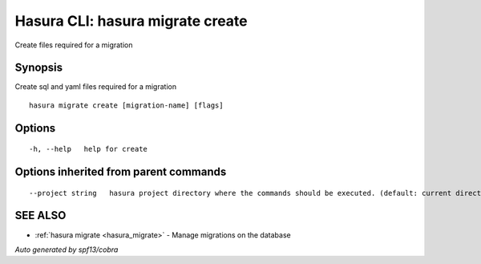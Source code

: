 .. _hasura_migrate_create:

Hasura CLI: hasura migrate create
---------------------------------

Create files required for a migration

Synopsis
~~~~~~~~


Create sql and yaml files required for a migration

::

  hasura migrate create [migration-name] [flags]

Options
~~~~~~~

::

  -h, --help   help for create

Options inherited from parent commands
~~~~~~~~~~~~~~~~~~~~~~~~~~~~~~~~~~~~~~

::

      --project string   hasura project directory where the commands should be executed. (default: current directory)

SEE ALSO
~~~~~~~~

* :ref:`hasura migrate <hasura_migrate>` 	 - Manage migrations on the database

*Auto generated by spf13/cobra*
